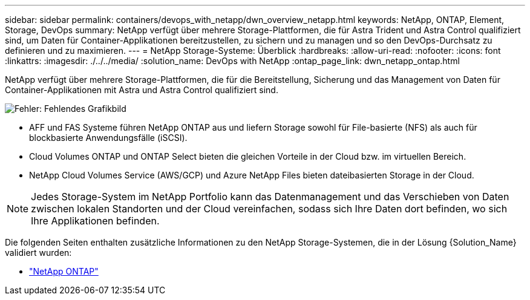 ---
sidebar: sidebar 
permalink: containers/devops_with_netapp/dwn_overview_netapp.html 
keywords: NetApp, ONTAP, Element, Storage, DevOps 
summary: NetApp verfügt über mehrere Storage-Plattformen, die für Astra Trident und Astra Control qualifiziert sind, um Daten für Container-Applikationen bereitzustellen, zu sichern und zu managen und so den DevOps-Durchsatz zu definieren und zu maximieren. 
---
= NetApp Storage-Systeme: Überblick
:hardbreaks:
:allow-uri-read: 
:nofooter: 
:icons: font
:linkattrs: 
:imagesdir: ./../../media/
:solution_name: DevOps with NetApp
:ontap_page_link: dwn_netapp_ontap.html


[role="normal"]
NetApp verfügt über mehrere Storage-Plattformen, die für die Bereitstellung, Sicherung und das Management von Daten für Container-Applikationen mit Astra und Astra Control qualifiziert sind.

image:redhat_openshift_image43.png["Fehler: Fehlendes Grafikbild"]

* AFF und FAS Systeme führen NetApp ONTAP aus und liefern Storage sowohl für File-basierte (NFS) als auch für blockbasierte Anwendungsfälle (iSCSI).
* Cloud Volumes ONTAP und ONTAP Select bieten die gleichen Vorteile in der Cloud bzw. im virtuellen Bereich.
* NetApp Cloud Volumes Service (AWS/GCP) und Azure NetApp Files bieten dateibasierten Storage in der Cloud.



NOTE: Jedes Storage-System im NetApp Portfolio kann das Datenmanagement und das Verschieben von Daten zwischen lokalen Standorten und der Cloud vereinfachen, sodass sich Ihre Daten dort befinden, wo sich Ihre Applikationen befinden.

Die folgenden Seiten enthalten zusätzliche Informationen zu den NetApp Storage-Systemen, die in der Lösung {Solution_Name} validiert wurden:

* link:dwn_netapp_ontap.html["NetApp ONTAP"]

